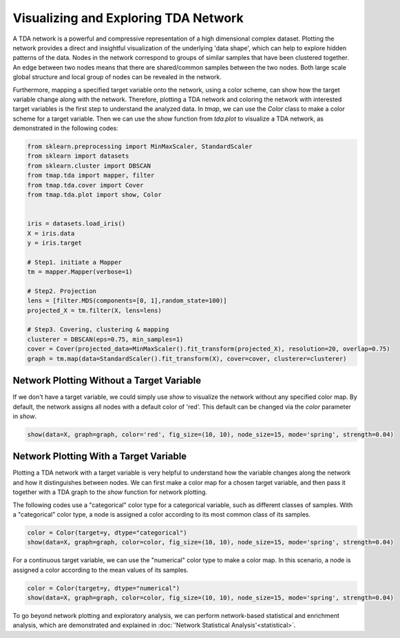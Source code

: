 Visualizing and Exploring TDA Network
########################################

A TDA network is a powerful and compressive representation of a high dimensional complex dataset. Plotting the network provides a direct and insightful visualization of the underlying 'data shape', which can help to explore hidden patterns of the data. Nodes in the network correspond to groups of similar samples that have been clustered together. An edge between two nodes means that there are shared/common samples between the two nodes. Both large scale global structure and local group of nodes can be revealed in the network.

Furthermore, mapping a specified target variable onto the network, using a color scheme, can show how the target variable change along with the network. Therefore, plotting a TDA network and coloring the network with interested target variables is the first step to understand the analyzed data. In *tmap*, we can use the `Color` class to make a color scheme for a target variable. Then we can use the `show` function from `tda.plot` to visualize a TDA network, as demonstrated in the following codes:

.. code-block:: python

    from sklearn.preprocessing import MinMaxScaler, StandardScaler
    from sklearn import datasets
    from sklearn.cluster import DBSCAN
    from tmap.tda import mapper, filter
    from tmap.tda.cover import Cover
    from tmap.tda.plot import show, Color


    iris = datasets.load_iris()
    X = iris.data
    y = iris.target

    # Step1. initiate a Mapper
    tm = mapper.Mapper(verbose=1)

    # Step2. Projection
    lens = [filter.MDS(components=[0, 1],random_state=100)]
    projected_X = tm.filter(X, lens=lens)

    # Step3. Covering, clustering & mapping
    clusterer = DBSCAN(eps=0.75, min_samples=1)
    cover = Cover(projected_data=MinMaxScaler().fit_transform(projected_X), resolution=20, overlap=0.75)
    graph = tm.map(data=StandardScaler().fit_transform(X), cover=cover, clusterer=clusterer)

Network Plotting Without a Target Variable
====================================================================================

If we don't have a target variable, we could simply use `show` to visualize the network without any specified color map. By default, the network assigns all nodes with a default color of 'red'. This default can be changed via the `color` parameter in `show`.

.. code-block:: python

    show(data=X, graph=graph, color='red', fig_size=(10, 10), node_size=15, mode='spring', strength=0.04)

.. image:: img/param/vis_1.png
    :alt: plot network default
    :align: center

Network Plotting With a Target Variable
====================================================================================

Plotting a TDA network with a target variable is very helpful to understand how the variable changes along the network and how it distinguishes between nodes. We can first make a color map for a chosen target variable, and then pass it together with a TDA graph to the `show` function for network plotting.

The following codes use a "categorical" color type for a categorical variable, such as different classes of samples. With a "categorical" color type, a node is assigned a color according to its most common class of its samples.

.. code-block:: python

    color = Color(target=y, dtype="categorical")
    show(data=X, graph=graph, color=color, fig_size=(10, 10), node_size=15, mode='spring', strength=0.04)

.. image:: img/param/vis_2.png
    :alt: plot network with a target 1
    :align: center

For a continuous target variable, we can use the "numerical" color type to make a color map. In this scenario, a node is assigned a color according to the mean values of its samples.

.. code-block:: python

    color = Color(target=y, dtype="numerical")
    show(data=X, graph=graph, color=color, fig_size=(10, 10), node_size=15, mode='spring', strength=0.04)

.. image:: img/param/vis_3.png
    :alt: plot network with a target 2
    :align: center

To go beyond network plotting and exploratory analysis, we can perform network-based statistical and enrichment analysis, which are demonstrated and explained in :doc:`'Network Statistical Analysis'<statistical>`.
